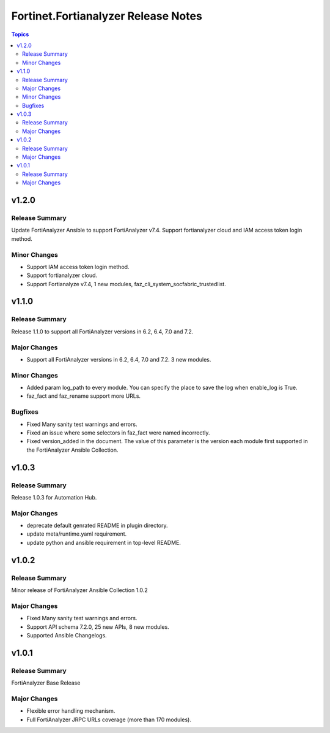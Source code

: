 ====================================
Fortinet.Fortianalyzer Release Notes
====================================

.. contents:: Topics


v1.2.0
======

Release Summary
---------------

Update FortiAnalyzer Ansible to support FortiAnalyzer v7.4. Support fortianalyzer cloud and IAM access token login method.

Minor Changes
-------------

- Support IAM access token login method.
- Support fortianalyzer cloud.
- Support Fortianalyze v7.4, 1 new modules, faz_cli_system_socfabric_trustedlist.

v1.1.0
======

Release Summary
---------------

Release 1.1.0 to support all FortiAnalyzer versions in 6.2, 6.4, 7.0 and 7.2.

Major Changes
-------------

- Support all FortiAnalyzer versions in 6.2, 6.4, 7.0 and 7.2. 3 new modules.

Minor Changes
-------------

- Added param log_path to every module. You can specify the place to save the log when enable_log is True.
- faz_fact and faz_rename support more URLs.

Bugfixes
--------

- Fixed Many sanity test warnings and errors.
- Fixed an issue where some selectors in faz_fact were named incorrectly.
- Fixed version_added in the document. The value of this parameter is the version each module first supported in the FortiAnalyzer Ansible Collection.

v1.0.3
======

Release Summary
---------------

Release 1.0.3 for Automation Hub.

Major Changes
-------------

- deprecate default genrated README in plugin directory.
- update meta/runtime.yaml requirement.
- update python and ansible requirement in top-level README.

v1.0.2
======

Release Summary
---------------

Minor release of FortiAnalyzer Ansible Collection 1.0.2

Major Changes
-------------

- Fixed Many sanity test warnings and errors.
- Support API schema 7.2.0, 25 new APIs, 8 new modules.
- Supported Ansible Changelogs.

v1.0.1
======

Release Summary
---------------

FortiAnalyzer Base Release

Major Changes
-------------

- Flexible error handling mechanism.
- Full FortiAnalyzer JRPC URLs coverage (more than 170 modules).

